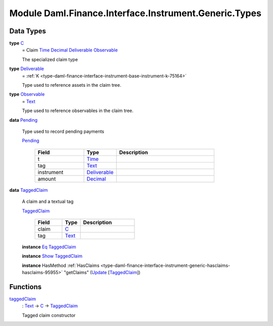 .. Copyright (c) 2022 Digital Asset (Switzerland) GmbH and/or its affiliates. All rights reserved.
.. SPDX-License-Identifier: Apache-2.0

.. _module-daml-finance-interface-instrument-generic-types-84427:

Module Daml.Finance.Interface.Instrument.Generic.Types
==============================================

Data Types
----------

.. _type-daml-finance-interface-instrument-generic-types-c-63687:

**type** `C <type-daml-finance-interface-instrument-generic-types-c-63687_>`_
  \= Claim `Time <https://docs.daml.com/daml/stdlib/Prelude.html#type-da-internal-lf-time-63886>`_ `Decimal <https://docs.daml.com/daml/stdlib/Prelude.html#type-ghc-types-decimal-18135>`_ `Deliverable <type-daml-finance-interface-instrument-generic-types-deliverable-67765_>`_ `Observable <type-daml-finance-interface-instrument-generic-types-observable-46520_>`_

  The specialized claim type

.. _type-daml-finance-interface-instrument-generic-types-deliverable-67765:

**type** `Deliverable <type-daml-finance-interface-instrument-generic-types-deliverable-67765_>`_
  \= :ref:`K <type-daml-finance-interface-instrument-base-instrument-k-75164>`

  Type used to reference assets in the claim tree\.

.. _type-daml-finance-interface-instrument-generic-types-observable-46520:

**type** `Observable <type-daml-finance-interface-instrument-generic-types-observable-46520_>`_
  \= `Text <https://docs.daml.com/daml/stdlib/Prelude.html#type-ghc-types-text-51952>`_

  Type used to reference observables in the claim tree\.

.. _type-daml-finance-interface-instrument-generic-types-pending-91971:

**data** `Pending <type-daml-finance-interface-instrument-generic-types-pending-91971_>`_

  Type used to record pending payments

  .. _constr-daml-finance-interface-instrument-generic-types-pending-25908:

  `Pending <constr-daml-finance-interface-instrument-generic-types-pending-25908_>`_

    .. list-table::
       :widths: 15 10 30
       :header-rows: 1

       * - Field
         - Type
         - Description
       * - t
         - `Time <https://docs.daml.com/daml/stdlib/Prelude.html#type-da-internal-lf-time-63886>`_
         -
       * - tag
         - `Text <https://docs.daml.com/daml/stdlib/Prelude.html#type-ghc-types-text-51952>`_
         -
       * - instrument
         - `Deliverable <type-daml-finance-interface-instrument-generic-types-deliverable-67765_>`_
         -
       * - amount
         - `Decimal <https://docs.daml.com/daml/stdlib/Prelude.html#type-ghc-types-decimal-18135>`_
         -

.. _type-daml-finance-interface-instrument-generic-types-taggedclaim-29758:

**data** `TaggedClaim <type-daml-finance-interface-instrument-generic-types-taggedclaim-29758_>`_

  A claim and a textual tag

  .. _constr-daml-finance-interface-instrument-generic-types-taggedclaim-43249:

  `TaggedClaim <constr-daml-finance-interface-instrument-generic-types-taggedclaim-43249_>`_

    .. list-table::
       :widths: 15 10 30
       :header-rows: 1

       * - Field
         - Type
         - Description
       * - claim
         - `C <type-daml-finance-interface-instrument-generic-types-c-63687_>`_
         -
       * - tag
         - `Text <https://docs.daml.com/daml/stdlib/Prelude.html#type-ghc-types-text-51952>`_
         -

  **instance** `Eq <https://docs.daml.com/daml/stdlib/Prelude.html#class-ghc-classes-eq-22713>`_ `TaggedClaim <type-daml-finance-interface-instrument-generic-types-taggedclaim-29758_>`_

  **instance** `Show <https://docs.daml.com/daml/stdlib/Prelude.html#class-ghc-show-show-65360>`_ `TaggedClaim <type-daml-finance-interface-instrument-generic-types-taggedclaim-29758_>`_

  **instance** HasMethod :ref:`HasClaims <type-daml-finance-interface-instrument-generic-hasclaims-hasclaims-95955>` \"getClaims\" (`Update <https://docs.daml.com/daml/stdlib/Prelude.html#type-da-internal-lf-update-68072>`_ \[`TaggedClaim <type-daml-finance-interface-instrument-generic-types-taggedclaim-29758_>`_\])

Functions
---------

.. _function-daml-finance-interface-instrument-generic-types-taggedclaim-32586:

`taggedClaim <function-daml-finance-interface-instrument-generic-types-taggedclaim-32586_>`_
  \: `Text <https://docs.daml.com/daml/stdlib/Prelude.html#type-ghc-types-text-51952>`_ \-\> `C <type-daml-finance-interface-instrument-generic-types-c-63687_>`_ \-\> `TaggedClaim <type-daml-finance-interface-instrument-generic-types-taggedclaim-29758_>`_

  Tagged claim constructor
